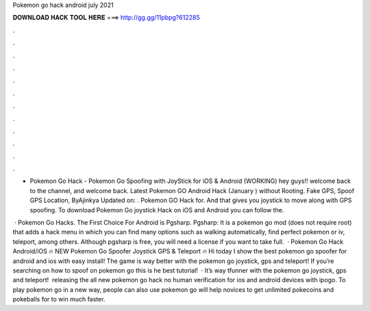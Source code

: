 Pokemon go hack android july 2021



𝐃𝐎𝐖𝐍𝐋𝐎𝐀𝐃 𝐇𝐀𝐂𝐊 𝐓𝐎𝐎𝐋 𝐇𝐄𝐑𝐄 ===> http://gg.gg/11pbpg?612285



.



.



.



.



.



.



.



.



.



.



.



.

- Pokemon Go Hack - Pokemon Go Spoofing with JoyStick for iOS & Android (WORKING) hey guys!! welcome back to the channel, and welcome back. Latest Pokemon GO Android Hack (January ) without Rooting. Fake GPS, Spoof GPS Location, ByAjinkya Updated on: . Pokemon GO Hack for. And that gives you joystick to move along with GPS spoofing. To download Pokemon Go joystick Hack on iOS and Android you can follow the.

 · Pokemon Go Hacks. The First Choice For Android is Pgsharp. Pgsharp: It is a pokemon go mod (does not require root) that adds a hack menu in which you can find many options such as walking automatically, find perfect pokemon or iv, teleport, among others. Although pgsharp is free, you will need a license if you want to take full.  · Pokemon Go Hack Android/iOS 🔥 NEW Pokemon Go Spoofer Joystick GPS & Teleport 🔥 Hi today I show the best pokemon go spoofer for android and ios with easy install! The game is way better with the pokemon go joystick, gps and teleport! If you’re searching on how to spoof on pokemon go this is he best tutorial!  · It’s way tfunner with the pokemon go joystick, gps and teleport! ️ releasing the all new pokemon go hack no human verification for ios and android devices with ipogo. To play pokemon go in a new way, people can also use pokemon go  will help novices to get unlimited pokecoins and pokeballs for to win much faster.
